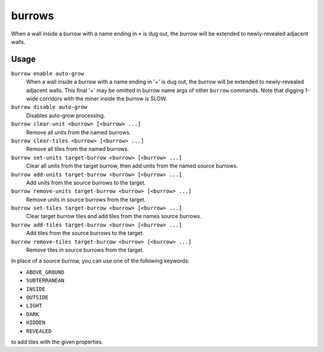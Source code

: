 burrows
=======

.. dfhack-tool::
    :summary: Auto-expand burrows as you dig.
    :tags: unavailable
    :no-command:

.. dfhack-command:: burrow
    :summary: Quickly add units/tiles to burrows.

When a wall inside a burrow with a name ending in ``+`` is dug out, the burrow
will be extended to newly-revealed adjacent walls.

Usage
-----

``burrow enable auto-grow``
    When a wall inside a burrow with a name ending in '+' is dug out, the burrow
    will be extended to newly-revealed adjacent walls. This final '+' may be
    omitted in burrow name args of other ``burrow`` commands. Note that digging
    1-wide corridors with the miner inside the burrow is SLOW.
``burrow disable auto-grow``
    Disables auto-grow processing.
``burrow clear-unit <burrow> [<burrow> ...]``
    Remove all units from the named burrows.
``burrow clear-tiles <burrow> [<burrow> ...]``
    Remove all tiles from the named burrows.
``burrow set-units target-burrow <burrow> [<burrow> ...]``
    Clear all units from the target burrow, then add units from the named source
    burrows.
``burrow add-units target-burrow <burrow> [<burrow> ...]``
    Add units from the source burrows to the target.
``burrow remove-units target-burrow <burrow> [<burrow> ...]``
    Remove units in source burrows from the target.
``burrow set-tiles target-burrow <burrow> [<burrow> ...]``
    Clear target burrow tiles and add tiles from the names source burrows.
``burrow add-tiles target-burrow <burrow> [<burrow> ...]``
    Add tiles from the source burrows to the target.
``burrow remove-tiles target-burrow <burrow> [<burrow> ...]``
    Remove tiles in source burrows from the target.

In place of a source burrow, you can use one of the following keywords:

- ``ABOVE_GROUND``
- ``SUBTERRANEAN``
- ``INSIDE``
- ``OUTSIDE``
- ``LIGHT``
- ``DARK``
- ``HIDDEN``
- ``REVEALED``

to add tiles with the given properties.
